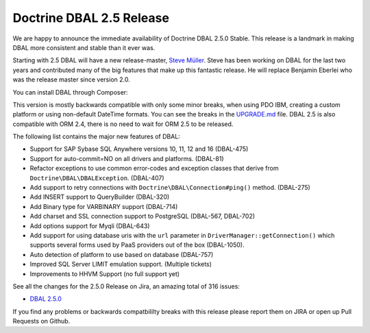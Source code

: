 Doctrine DBAL 2.5 Release
=========================

We are happy to announce the immediate availability of Doctrine DBAL 2.5.0
Stable. This release is a landmark in making DBAL more consistent and stable
than it ever was.

Starting with 2.5 DBAL will have a new release-master, `Steve Müller
<https://github.com/deeky666>`_. Steve has been working
on DBAL for the last two years and contributed many of the big features that
make up this fantastic release. He will replace Benjamin Eberlei who was the
release master since version 2.0.

You can install DBAL through Composer:

.. code-block:: shell
    composer require doctrine/dbal

This version is mostly backwards compatible with only some minor breaks, when
using PDO IBM, creating a custom platform or using non-default DateTime
formats. You can see the breaks in the `UPGRADE.md
<https://github.com/doctrine/dbal/blob/master/UPGRADE.md>`_ file.
DBAL 2.5 is also compatible with ORM 2.4, there is no need to wait for ORM 2.5
to be released.

The following list contains the major new features of DBAL:

- Support for SAP Sybase SQL Anywhere versions 10, 11, 12 and 16 (DBAL-475)
- Support for auto-commit=NO on all drivers and platforms. (DBAL-81)
- Refactor exceptions to use common error-codes and exception classes that
  derive from ``Doctrine\DBAL\DBALException``. (DBAL-407)
- Add support to retry connections with ``Doctrine\DBAL\Connection#ping()``
  method. (DBAL-275)
- Add INSERT support to QueryBuilder (DBAL-320)
- Add Binary type for VARBINARY support (DBAL-714)
- Add charset and SSL connection support to PostgreSQL (DBAL-567, DBAL-702)
- Add options support for Myqli (DBAL-643)
- Add support for using database uris with the ``url`` parameter in
  ``DriverManager::getConnection()`` which supports several forms used by PaaS
  providers out of the box (DBAL-1050).
- Auto detection of platform to use based on database (DBAL-757)
- Improved SQL Server LIMIT emulation support. (Multiple tickets)
- Improvements to HHVM Support (no full support yet)

See all the changes for the 2.5.0 Release on Jira, an amazing total of 316
issues:

- `DBAL 2.5.0
  <http://www.doctrine-project.org/jira/browse/DBAL/fixforversion/10523/>`_

If you find any problems or backwards compatbililty breaks with this release
please report them on JIRA or open up Pull Requests on Github.

.. author:: Benjamin Eberlei 
.. categories:: Release
.. tags:: none
.. comments::
